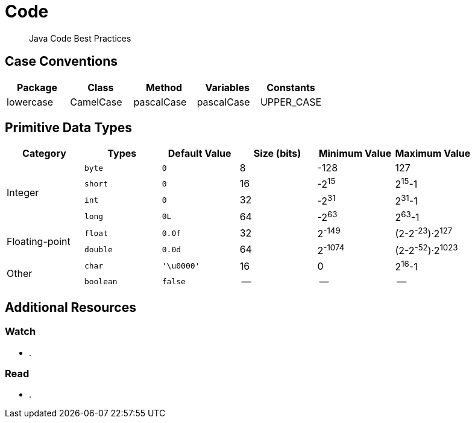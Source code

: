 = Code
:description: Code
:keywords: java, oop, programming, ide, intellij
:experimental:

[abstract]
Java Code Best Practices

== Case Conventions

|===
|Package |Class |Method |Variables |Constants


|lowercase
|CamelCase
|pascalCase
|pascalCase
|UPPER_CASE
|===


== Primitive Data Types

[grid="all"]
|===
|Category |Types |Default Value |Size (bits) |Minimum Value |Maximum Value


.4+^.^|Integer
m|byte
m|0
|8
|-128
|127

m|short
m|0
|16
|-2^15^
|2^15^-1

m|int
m|0
|32
|-2^31^
|2^31^-1

m|long
m|0L
|64
|-2^63^
|2^63^-1

.2+^.^|Floating-point
m|float
m|0.0f
|32
|2^-149^
|(2-2^-23^)·2^127^

m|double
m|0.0d
|64
|2^-1074^
|(2-2^-52^)·2^1023^

.2+^.^|Other
m|char
m|'\u0000'
|16
|0
|2^16^-1

m|boolean
m|false
|--
|--
|--

|===

== Additional Resources

=== Watch

* .

=== Read

* .

